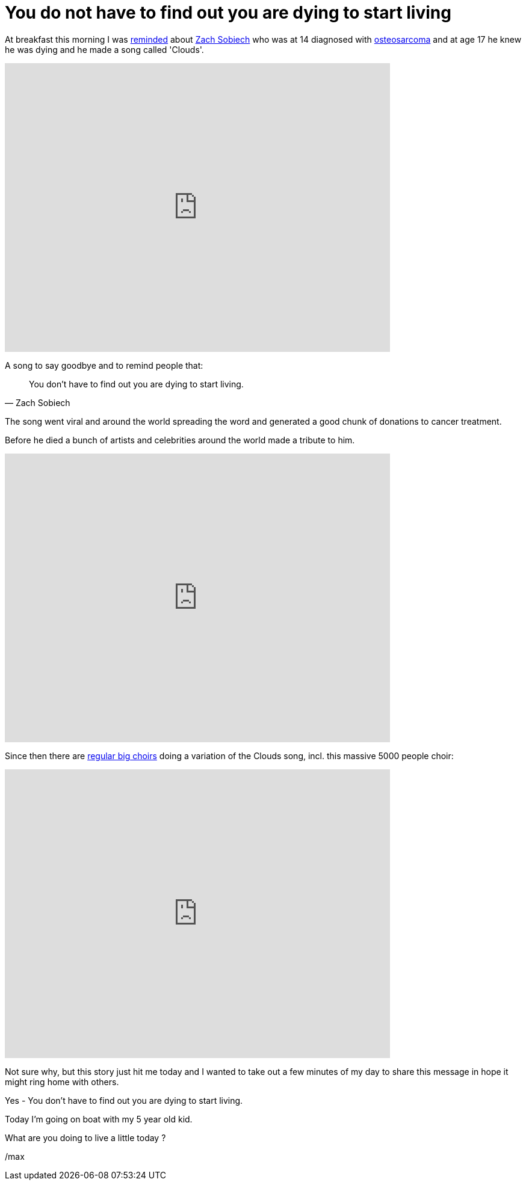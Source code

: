 = You do not have to find out you are dying to start living

:page-layout: post
:page-background: /img/clouds-bg.jpg

At breakfast this morning I was https://www.reddit.com/r/videos/comments/b73g9q/in_2012_a_young_man_called_zach_sobiech_who_was/[reminded] about https://en.wikipedia.org/wiki/Zach_Sobiech[Zach Sobiech] who was at 14 diagnosed with https://en.wikipedia.org/wiki/Osteosarcoma[osteosarcoma] and at age 17 he knew he was dying and he made a song called 'Clouds'.

video::sDC97j6lfyc[youtube, width=640, height=480]

A song to say goodbye and to remind people that:

[quote, Zach Sobiech]
You don't have to find out you are dying to start living.

The song went viral and around the world spreading the word and
generated a good chunk of donations to cancer treatment.

Before he died a bunch of artists and celebrities around the world
made a tribute to him.

video::7zxXAtmmLLc[youtube, width=640, height=480]

Since then there are https://www.google.ch/search?q=zach+sobiech+choir[regular big choirs] doing a variation of the
Clouds song, incl. this massive 5000 people choir:

video::bLhUS_QjcZY[youtube, width=640, height=480]

Not sure why, but this story just hit me today and I wanted to take
out a few minutes of my day to share this message in hope it
might ring home with others.

Yes - You don't have to find out you are dying to start living.

Today I'm going on boat with my 5 year old kid.

What are you doing to live a little today ?

/max
